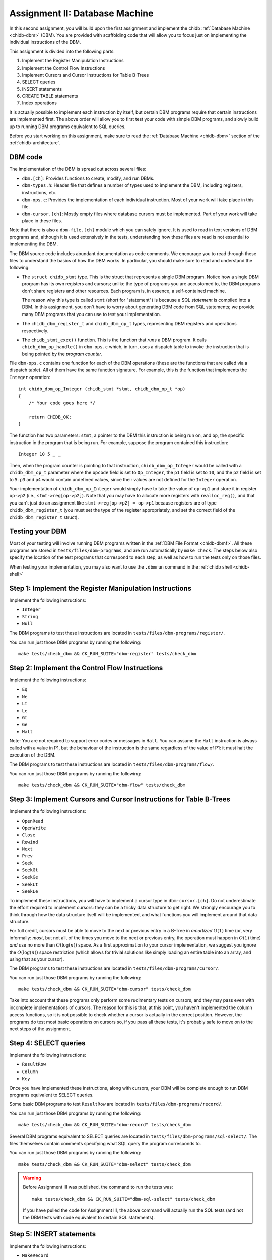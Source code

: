 .. _chidb-assignment-dbm:

Assignment II: Database Machine
===============================

In this second assignment, you will build upon the first assignment and implement
the chidb :ref:`Database Machine <chidb-dbm>` (DBM). You are provided with 
scaffolding code that will allow you to focus just on implementing the
individual instructions of the DBM.

This assignment is divided into the following parts:

#. Implement the Register Manipulation Instructions
#. Implement the Control Flow Instructions
#. Implement Cursors and Cursor Instructions for Table B-Trees
#. SELECT queries
#. INSERT statements
#. CREATE TABLE statements
#. Index operations

It is actually possible to implement each instruction by itself, but certain
DBM programs require that certain instructions are implemented first. The above
order will allow you to first test your code with simple DBM programs, and slowly
build up to running DBM programs equivalent to SQL queries. 

Before you start working on this assignment, make sure to read the
:ref:`Database Machine <chidb-dbm>` section of the :ref:`chidb-architecture`.


DBM code
--------

The implementation of the DBM is spread out across several files:

* ``dbm.[ch]``: Provides functions to create, modify, and run DBMs.
* ``dbm-types.h``: Header file that defines a number of types used to implement
  the DBM, including registers, instructions, etc.
* ``dbm-ops.c``: Provides the implementation of each individual instruction. 
  Most of your work will take place in this file.
* ``dbm-cursor.[ch]``: Mostly empty files where database cursors must be implemented.
  Part of your work will take place in these files.
  
Note that there is also a ``dbm-file.[ch]`` module which you can safely ignore. It is used
to read in text versions of DBM programs and, although it is used extensively in the tests,
understanding how these files are read is not essential to implementing the DBM.  
  
The DBM source code includes abundant documentation as code comments. We encourage you
to read through these files to understand the basics of how the DBM works. In particular,
you should make sure to read and understand the following:

* The ``struct chidb_stmt`` type. This is the struct that represents a single DBM program.
  Notice how a single DBM program has its own registers and cursors; unlike the type of
  programs you are accustomed to, the DBM programs don't share registers and other resources.
  Each program is, in essence, a self-contained machine.
  
  The reason why this type is called ``stmt`` (short for "statement") is because a SQL *statement*
  is compiled into a DBM. In this assignment, you don't have to worry about generating
  DBM code from SQL statements; we provide many DBM programs that you can use to test your
  implementation.
* The ``chidb_dbm_register_t`` and ``chidb_dbm_op_t`` types, representing DBM registers and operations
  respectively.
* The ``chidb_stmt_exec()`` function. This is the function that *runs* a DBM program. It calls
  ``chidb_dbm_op_handle()`` in ``dbm-ops.c`` which, in turn, uses a dispatch table to invoke
  the instruction that is being pointed by the *program counter*.

File ``dbm-ops.c`` contains one function for each of the DBM operations (these are the functions that
are called via a dispatch table). All of them have the same function signature. For example, this is
the function that implements the ``Integer`` operation::

   int chidb_dbm_op_Integer (chidb_stmt *stmt, chidb_dbm_op_t *op)
   {
       /* Your code goes here */
   
       return CHIDB_OK;
   }
   
The function has two parameters: ``stmt``, a pointer to the DBM this instruction is being run on, and
``op``, the specific instruction in the program that is being run. For example, suppose the program contained
this instruction::

   Integer 10 5 _ _
   
Then, when the program counter is pointing to that instruction, ``chidb_dbm_op_Integer`` would be called with
a ``chidb_dbm_op_t`` parameter where the ``opcode`` field is set to ``Op_Integer``, the ``p1`` field is set 
to ``10``, and the ``p2`` field is set to ``5``. ``p3`` and ``p4`` would contain undefined values, since their
values are not defined for the ``Integer`` operation.

Your implementation of ``chidb_dbm_op_Integer`` would simply have to take the value of ``op->p1`` and store it
in register ``op->p2`` (i.e., ``stmt->reg[op->p2]``). Note that you may have to allocate more registers
with ``realloc_reg()``, and that you can't just do an assignment like ``stmt->reg[op->p2] = op->p1`` because
registers are of type ``chidb_dbm_register_t`` (you must set the type of the register appropriately, and
set the correct field of the ``chidb_dbm_register_t`` struct). 

Testing your DBM
----------------

Most of your testing will involve running DBM programs written in the :ref:`DBM File Format <chidb-dbmf>`.
All these programs are stored in ``tests/files/dbm-programs``, and are run automatically by ``make check``.
The steps below also specify the location of the test programs that correspond to each step, as well
as how to run the tests only on those files.

When testing your implementation, you may also want to use the ``.dbmrun`` command in the
:ref:`chidb shell <chidb-shell>`


Step 1: Implement the Register Manipulation Instructions
--------------------------------------------------------

Implement the following instructions:

* ``Integer``
* ``String``
* ``Null``

The DBM programs to test these instructions are located in ``tests/files/dbm-programs/register/``.

You can run just those DBM programs by running the following::

   make tests/check_dbm && CK_RUN_SUITE="dbm-register" tests/check_dbm


Step 2: Implement the Control Flow Instructions
-----------------------------------------------

Implement the following instructions:

* ``Eq``
* ``Ne``
* ``Lt``
* ``Le``
* ``Gt``
* ``Ge``
* ``Halt``

Note: You are not required to support error codes or messages in ``Halt``. You can
assume the ``Halt`` instruction is always called with a value in P1, but the behaviour
of the instruction is the same regardless of the value of P1: it must halt the execution
of the DBM.


The DBM programs to test these instructions are located in ``tests/files/dbm-programs/flow/``.

You can run just those DBM programs by running the following::

   make tests/check_dbm && CK_RUN_SUITE="dbm-flow" tests/check_dbm
   
Step 3: Implement Cursors and Cursor Instructions for Table B-Trees
-------------------------------------------------------------------

Implement the following instructions:

* ``OpenRead``
* ``OpenWrite``
* ``Close``
* ``Rewind``
* ``Next``
* ``Prev``
* ``Seek``
* ``SeekGt``
* ``SeekGe``
* ``SeekLt``
* ``SeekLe``

To implement these instructions, you will have to implement a cursor type in ``dbm-cursor.[ch]``.
Do not underestimate the effort required to implement cursors: they can be a tricky
data structure to get right. We strongly encourage you to think through how the data structure
itself will be implemented, and what functions you will implement around that data structure.

For full credit, cursors must be able to move to the next or previous 
entry in a B-Tree in *amortized* :math:`O(1)` time (or, very informally: *most*, but not all,
of the times you move to the next or previous entry, the operation must happen in :math:`O(1)` time)
*and* use no more than :math:`O(\log(n))` space. As a first approximation to your cursor implementation,
we suggest you ignore the :math:`O(\log(n))` space restriction (which allows for trivial solutions
like simply loading an entire table into an array, and using that as your cursor). 
 
The DBM programs to test these instructions are located in ``tests/files/dbm-programs/cursor/``.

You can run just those DBM programs by running the following::

   make tests/check_dbm && CK_RUN_SUITE="dbm-cursor" tests/check_dbm
   
Take into account that these programs only perform some rudimentary tests on cursors, and they may
pass even with incomplete implementations of cursors. The reason for this is that, at this point,
you haven't implemented the column access functions, so it is not possible to check whether a cursor
is actually in the correct position. However, the programs do test most basic operations on cursors so,
if you pass all these tests, it's probably safe to move on to the next steps of the assignment.

Step 4: SELECT queries
----------------------

Implement the following instructions:

* ``ResultRow``
* ``Column``
* ``Key``

Once you have implemented these instructions, along with cursors, your DBM will be complete enough
to run DBM programs equivalent to SELECT queries. 

Some basic DBM programs to test ``ResultRow`` are located in ``tests/files/dbm-programs/record/``.

You can run just those DBM programs by running the following::

   make tests/check_dbm && CK_RUN_SUITE="dbm-record" tests/check_dbm
   
Several DBM programs equivalent to SELECT queries are located in ``tests/files/dbm-programs/sql-select/``.
The files themselves contain comments specifying what SQL query the program corresponds to.

You can run just those DBM programs by running the following::

   make tests/check_dbm && CK_RUN_SUITE="dbm-select" tests/check_dbm
   
.. warning::

   Before Assignment III was published, the command to run the tests was::
   
      make tests/check_dbm && CK_RUN_SUITE="dbm-sql-select" tests/check_dbm
      
   If you have pulled the code for Assignment III, the above command will actually
   run the SQL tests (and not the DBM tests with code equivalent to certain SQL statements).

Step 5: INSERT statements
-------------------------

Implement the following instructions:

* ``MakeRecord``
* ``Insert``

Once you have implemented these instructions, along with cursors, your DBM will be complete enough
to run DBM programs equivalent to INSERT statements. 
   
Several DBM programs equivalent to INSERT queries are located in ``tests/files/dbm-programs/sql-insert/``.
The files themselves contain comments specifying what SQL query the program corresponds to.

You can run just those DBM programs by running the following::

   make tests/check_dbm && CK_RUN_SUITE="dbm-insert" tests/check_dbm
   
.. warning::

   Before Assignment III was published, the command to run the tests was::
   
      make tests/check_dbm && CK_RUN_SUITE="dbm-sql-insert" tests/check_dbm
      
   If you have pulled the code for Assignment III, the above command will actually
   run the SQL tests (and not the DBM tests with code equivalent to certain SQL statements).   
   
Step 6: CREATE TABLE statements
-------------------------------

Implement the following instruction:

* ``CreateTable``

Once you have implemented these instructions, along with INSERT statements and cursors, your DBM will be complete enough
to run DBM programs equivalent to CREATE TABLE statements. 
   
Several DBM programs equivalent to CREATE TABLE queries are located in ``tests/files/dbm-programs/sql-create/``.
The files themselves contain comments specifying what SQL query the program corresponds to.

You can run just those DBM programs by running the following::

   make tests/check_dbm && CK_RUN_SUITE="dbm-create" tests/check_dbm
   
.. warning::

   Before Assignment III was published, the command to run the tests was::
   
      make tests/check_dbm && CK_RUN_SUITE="dbm-sql-create" tests/check_dbm
      
   If you have pulled the code for Assignment III, the above command will actually
   run the SQL tests (and not the DBM tests with code equivalent to certain SQL statements).   
   
   
Step 7: Index operations
------------------------

Implement the following instructions:

* ``IdxGt``
* ``IdxGe``
* ``IdxLt``
* ``IdxLe``
* ``IdxPKey``
* ``IdxInsert``
* ``CreateIndex``

Once you have implemented these instructions, along with cursors, your DBM will be complete enough
to run programs that create, manipulate, and query Index B-Trees.

Several DBM programs to test the index instructions are located in ``tests/files/dbm-programs/index/``.
The files themselves contain comments specifying what SQL query the program corresponds to.

You can run just those DBM programs by running the following::

   make tests/check_dbm && CK_RUN_SUITE="dbm-index" tests/check_dbm
   
      